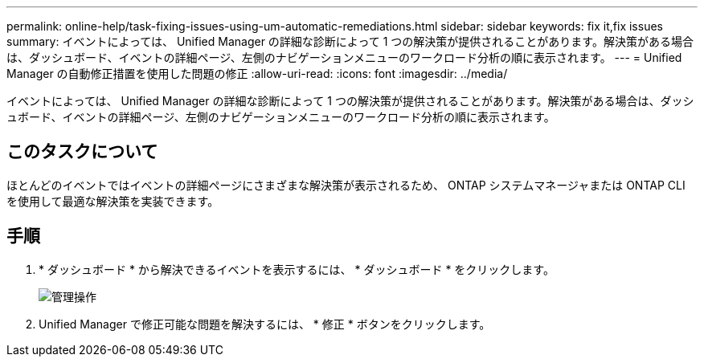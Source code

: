 ---
permalink: online-help/task-fixing-issues-using-um-automatic-remediations.html 
sidebar: sidebar 
keywords: fix it,fix issues 
summary: イベントによっては、 Unified Manager の詳細な診断によって 1 つの解決策が提供されることがあります。解決策がある場合は、ダッシュボード、イベントの詳細ページ、左側のナビゲーションメニューのワークロード分析の順に表示されます。 
---
= Unified Manager の自動修正措置を使用した問題の修正
:allow-uri-read: 
:icons: font
:imagesdir: ../media/


[role="lead"]
イベントによっては、 Unified Manager の詳細な診断によって 1 つの解決策が提供されることがあります。解決策がある場合は、ダッシュボード、イベントの詳細ページ、左側のナビゲーションメニューのワークロード分析の順に表示されます。



== このタスクについて

ほとんどのイベントではイベントの詳細ページにさまざまな解決策が表示されるため、 ONTAP システムマネージャまたは ONTAP CLI を使用して最適な解決策を実装できます。



== 手順

. * ダッシュボード * から解決できるイベントを表示するには、 * ダッシュボード * をクリックします。
+
image::../media/management-actions.png[管理操作]

. Unified Manager で修正可能な問題を解決するには、 * 修正 * ボタンをクリックします。

